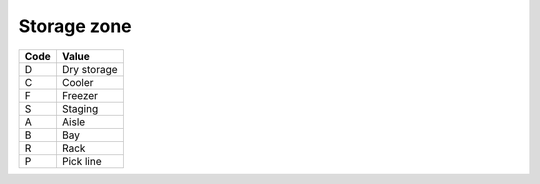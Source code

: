 .. _zone-list:

#############################
Storage zone
#############################

+----------+--------------------------+
| Code     | Value                    |
+==========+==========================+
| D        | Dry storage              |
+----------+--------------------------+
| C        | Cooler                   |
+----------+--------------------------+
| F        | Freezer                  |
+----------+--------------------------+
| S        | Staging                  |
+----------+--------------------------+
| A        | Aisle                    |
+----------+--------------------------+
| B        | Bay                      |
+----------+--------------------------+
| R        | Rack                     |
+----------+--------------------------+
| P        | Pick line                |
+----------+--------------------------+

.. note: 
   These internal WARES codes are not intended for data communication.
